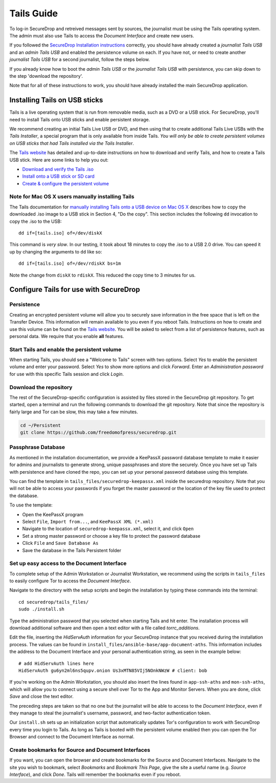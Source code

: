 Tails Guide
===========

To log-in SecureDrop and retreived messages sent by sources, the
journalist must be using the Tails operating system. The admin must also
use Tails to access the *Document Interface* and create new users.

If you followed the `SecureDrop Installation
instructions </docs/install.md>`__ correctly, you should have already
created a *journalist Tails USB* and an *admin Tails USB* and enabled
the persistence volume on each. If you have not, or need to create
another *journalist Tails USB* for a second journalist, follow the steps
below.

If you already know how to boot the *admin Tails USB* or the *journalist
Tails USB* with persistence, you can skip down to the step 'download the
repository'.

Note that for all of these instructions to work, you should have already
installed the main SecureDrop application.

Installing Tails on USB sticks
------------------------------

Tails is a live operating system that is run from removable media, such
as a DVD or a USB stick. For SecureDrop, you'll need to install Tails
onto USB sticks and enable persistent storage.

We recommend creating an initial Tails Live USB or DVD, and then using
that to create additional Tails Live USBs with the *Tails Installer*, a
special program that is only available from inside Tails. *You will only
be able to create persistent volumes on USB sticks that had Tails
installed via the Tails Installer*.

The `Tails website <https://tails.boum.org/>`__ has detailed and
up-to-date instructions on how to download and verify Tails, and how to
create a Tails USB stick. Here are some links to help you out:

-  `Download and verify the Tails
   .iso <https://tails.boum.org/download/index.en.html>`__
-  `Install onto a USB stick or SD
   card <https://tails.boum.org/doc/first_steps/installation/index.en.html>`__
-  `Create & configure the persistent
   volume <https://tails.boum.org/doc/first_steps/persistence/configure/index.en.html>`__

Note for Mac OS X users manually installing Tails
~~~~~~~~~~~~~~~~~~~~~~~~~~~~~~~~~~~~~~~~~~~~~~~~~

The Tails documentation for `manually installing Tails onto a USB device
on Mac OS
X <https://tails.boum.org/doc/first_steps/installation/manual/mac/index.en.html>`__
describes how to copy the downloaded .iso image to a USB stick in
Section 4, "Do the copy". This section includes the following ``dd``
invocation to copy the .iso to the USB:

::

    dd if=[tails.iso] of=/dev/diskX

This command is *very slow*. In our testing, it took about 18 minutes to
copy the .iso to a USB 2.0 drive. You can speed it up by changing the
arguments to ``dd`` like so:

::

    dd if=[tails.iso] of=/dev/rdiskX bs=1m

Note the change from ``diskX`` to ``rdiskX``. This reduced the copy time
to 3 minutes for us.

Configure Tails for use with SecureDrop
---------------------------------------

Persistence
~~~~~~~~~~~

Creating an encrypted persistent volume will allow you to securely save
information in the free space that is left on the Transfer Device. This
information will remain available to you even if you reboot Tails.
Instructions on how to create and use this volume can be found on the
`Tails
website <https://tails.boum.org/doc/first_steps/persistence/index.en.html>`__.
You will be asked to select from a list of persistence features, such as
personal data. We require that you enable **all** features.

Start Tails and enable the persistent volume
~~~~~~~~~~~~~~~~~~~~~~~~~~~~~~~~~~~~~~~~~~~~

When starting Tails, you should see a "Welcome to Tails" screen with two
options. Select *Yes* to enable the persistent volume and enter your
password. Select *Yes* to show more options and click *Forward*. Enter
an *Administration password* for use with this specific Tails session
and click *Login*.

Download the repository
~~~~~~~~~~~~~~~~~~~~~~~

The rest of the SecureDrop-specific configuration is assisted by files
stored in the SecureDrop git repository. To get started, open a terminal
and run the following commands to download the git repository. Note that
since the repository is fairly large and Tor can be slow, this may take
a few minutes.

.. code:: sh

    cd ~/Persistent
    git clone https://github.com/freedomofpress/securedrop.git

Passphrase Database
~~~~~~~~~~~~~~~~~~~

As mentioned in the installation documentation, we provide a KeePassX
password database template to make it easier for admins and journalists
to generate strong, unique passphrases and store the securely. Once you
have set up Tails with persistence and have cloned the repo, you can set
up your personal password database using this template.

You can find the template in ``tails_files/securedrop-keepassx.xml``
inside the securedrop repository. Note that you will not be able to
access your passwords if you forget the master password or the location
of the key file used to protect the database.

To use the template:

-  Open the KeePassX program
-  Select ``File``, ``Import from...``, and ``KeePassX XML (*.xml)``
-  Navigate to the location of ``securedrop-keepassx.xml``, select it,
   and click ``Open``
-  Set a strong master password or choose a key file to protect the
   password database
-  Click ``File`` and ``Save Database As``
-  Save the database in the Tails Persistent folder

Set up easy access to the Document Interface
~~~~~~~~~~~~~~~~~~~~~~~~~~~~~~~~~~~~~~~~~~~~

To complete setup of the Admin Workstation or Journalist Workstation, we
recommend using the scripts in ``tails_files`` to easily configure Tor
to access the *Document Interface*.

Navigate to the directory with the setup scripts and begin the
installation by typing these commands into the terminal:

::

    cd securedrop/tails_files/
    sudo ./install.sh

Type the administration password that you selected when starting Tails
and hit enter. The installation process will download additional
software and then open a text editor with a file called
*torrc\_additions*.

Edit the file, inserting the *HidServAuth* information for your
SecureDrop instance that you received during the installation process.
The values can be found in
``install_files/ansible-base/app-document-aths``. This information
includes the address to the Document Interface and your personal
authentication string, as seen in the example below:

::

    # add HidServAuth lines here
    HidServAuth gu6yn2ml6ns5qupv.onion Us3xMTN85VIj5NOnkNWzW # client: bob

If you're working on the Admin Workstation, you should also insert the
lines found in ``app-ssh-aths`` and ``mon-ssh-aths``, which will allow
you to connect using a secure shell over Tor to the App and Monitor
Servers. When you are done, click *Save* and close the text editor.

The preceding steps are taken so that no one but the journalist will be
able to access to the *Document Interface*, even if they manage to steal
the journalist's username, password, and two-factor authentication
token.

Our ``install.sh`` sets up an initialization script that automatically
updates Tor's configuration to work with SecureDrop every time you login
to Tails. As long as Tails is booted with the persistent volume enabled
then you can open the Tor Browser and connect to the Document Interface
as normal.

Create bookmarks for Source and Document Interfaces
~~~~~~~~~~~~~~~~~~~~~~~~~~~~~~~~~~~~~~~~~~~~~~~~~~~

If you want, you can open the browser and create bookmarks for the
Source and Document Interfaces. Navigate to the site you wish to
bookmark, select *Bookmarks* and *Bookmark This Page*, give the site a
useful name (e.g. *Source Interface*), and click *Done*. Tails will
remember the bookmarks even if you reboot.
